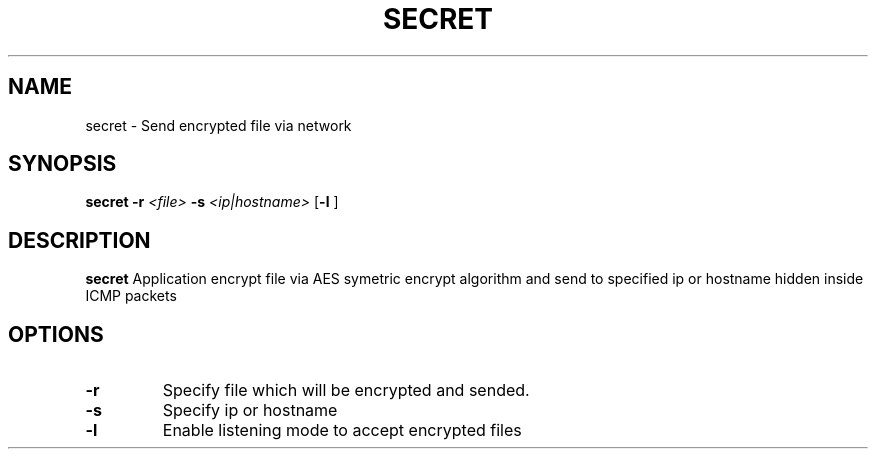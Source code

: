 .TH SECRET 1

.SH NAME
secret \- Send encrypted file via network

.SH SYNOPSIS
.B secret
\fB\-r\fR \fI<file>\fR
\fB\-s\fR \fI<ip|hostname>\fR
[\fB\-l\fR ]

.SH DESCRIPTION
.B secret
Application encrypt file via AES symetric encrypt algorithm and send to specified ip or hostname hidden inside ICMP packets

.SH OPTIONS

.TP
.BR \-r
Specify file which will be encrypted and sended.

.TP
.BR \-s
Specify ip or hostname

.TP
.BR \-l
Enable listening mode to accept encrypted files
